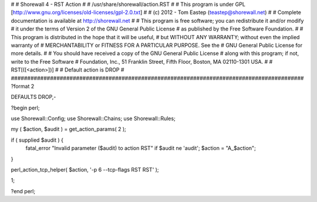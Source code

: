 #
# Shorewall 4 - RST Action
#
#    /usr/share/shorewall/action.RST
#
#     This program is under GPL [http://www.gnu.org/licenses/old-licenses/gpl-2.0.txt]
#
#     (c) 2012 - Tom Eastep (teastep@shorewall.net)
#
#       Complete documentation is available at http://shorewall.net
#
#       This program is free software; you can redistribute it and/or modify
#       it under the terms of Version 2 of the GNU General Public License
#       as published by the Free Software Foundation.
#
#       This program is distributed in the hope that it will be useful,
#       but WITHOUT ANY WARRANTY; without even the implied warranty of
#       MERCHANTABILITY or FITNESS FOR A PARTICULAR PURPOSE. See the
#       GNU General Public License for more details.
#
#       You should have received a copy of the GNU General Public License
#       along with this program; if not, write to the Free Software
#       Foundation, Inc., 51 Franklin Street, Fifth Floor, Boston, MA 02110-1301 USA.
#
#   RST[([<action>])]
#
#       Default action is DROP
#
##########################################################################################
?format 2

DEFAULTS DROP,-

?begin perl;

use Shorewall::Config;
use Shorewall::Chains;
use Shorewall::Rules;

my ( $action, $audit ) = get_action_params( 2 );

if ( supplied $audit ) {
     fatal_error "Invalid parameter ($audit) to action RST" if $audit ne 'audit';
     $action = "A_$action";
}    

perl_action_tcp_helper( $action, '-p 6 --tcp-flags RST RST' );

1;

?end perl;
